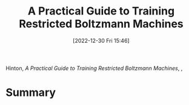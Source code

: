 :PROPERTIES:
:ID:       a46ae609-8c71-4a40-a87f-33d4640917af
:END:
#+title: A Practical Guide to Training Restricted Boltzmann Machines
#+date: [2022-12-30 Fri 15:46]
#+filetags: article
Hinton, /A Practical Guide to Training Restricted Boltzmann Machines/, ,

* Summary
